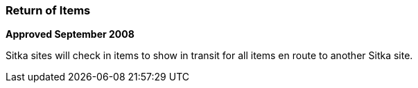 Return of Items
~~~~~~~~~~~~~~~
(((Item Return)))

*Approved September 2008*

Sitka sites will check in items to show in transit for all items en route to another Sitka site.
